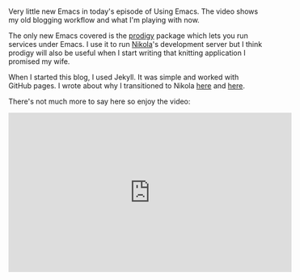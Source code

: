 #+BEGIN_COMMENT
.. title: Using Emacs 35 - Blogging
.. slug: using-emacs-35-blogging
.. date: 2017-06-27 11:22:54 UTC-04:00
.. tags: emacs, learning, tools
.. category: 
.. link: 
.. description: 
.. type: text
#+END_COMMENT

* 
Very little new Emacs in today's episode of Using Emacs. The video
shows my old blogging workflow and what I'm playing with now.

The only new Emacs covered is the [[https://github.com/rejeep/prodigy.el][prodigy]] package which lets you run
services under Emacs. I use it to run [[https://getnikola.com/blog/index.html][Nikola]]'s development server but
I think prodigy will also be useful when I start writing that knitting
application I promised my wife.

When I started this blog, I used Jekyll. It was simple and worked with
GitHub pages. I wrote about why I transitioned to Nikola [[https://cestlaz.github.io/posts/2016-04-14-i-hate-ruby/][here]] and
[[https://cestlaz.github.io/posts/2016-04-17-emacs-jekyll-nikola/][here]]. 

There's not much more to say here so enjoy the video:

#+BEGIN_HTML
<iframe width="560" height="315" src="https://www.youtube.com/embed/wSeTic9obKw" frameborder="0" allowfullscreen></iframe>
#+END_HTML








